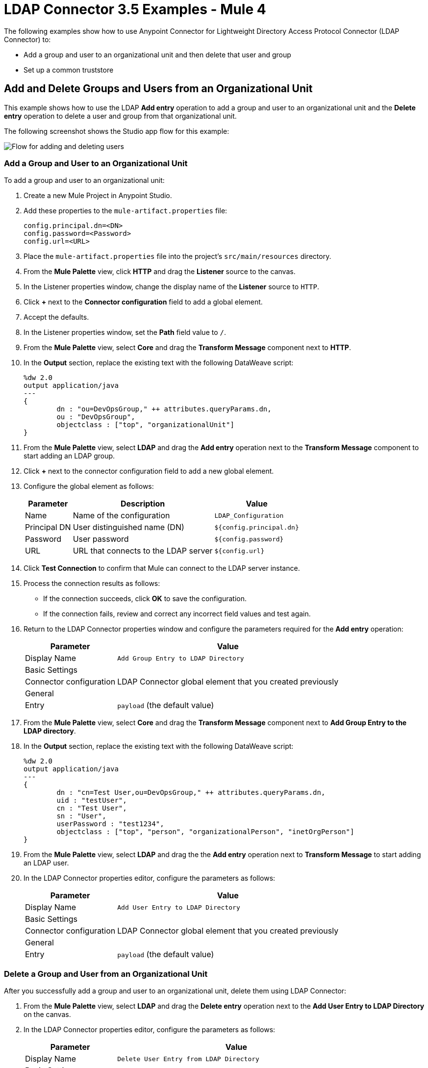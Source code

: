 = LDAP Connector 3.5 Examples - Mule 4

The following examples show how to use Anypoint Connector for Lightweight Directory Access Protocol Connector (LDAP Connector) to:

* Add a group and user to an organizational unit and then delete that user and group
* Set up a common truststore

[[add-delete-entry]]
== Add and Delete Groups and Users from an Organizational Unit

This example shows how to use the LDAP *Add entry* operation to add a group and user to an organizational unit and the *Delete entry* operation to delete a user and group from that organizational unit.

The following screenshot shows the Studio app flow for this example:

image::ldap-usecase-flow.png["Flow for adding and deleting users"]

=== Add a Group and User to an Organizational Unit

To add a group and user to an organizational unit:

. Create a new Mule Project in Anypoint Studio.
. Add these properties to the `mule-artifact.properties` file:
+
[source,text,linenums]
----
config.principal.dn=<DN>
config.password=<Password>
config.url=<URL>
----
+
. Place the `mule-artifact.properties` file into the project's `src/main/resources` directory.
. From the *Mule Palette* view, click *HTTP* and drag the *Listener* source to the canvas.
. In the Listener properties window, change the display name of the *Listener* source to `HTTP`.
. Click *+* next to the *Connector configuration* field to add a global element.
. Accept the defaults.
. In the Listener properties window, set the *Path* field value to `/`.
. From the *Mule Palette* view, select *Core* and drag the *Transform Message* component next to *HTTP*.
. In the *Output* section, replace the existing text with the following DataWeave script:
+
[source,java,linenums]
----
%dw 2.0
output application/java
---
{
	dn : "ou=DevOpsGroup," ++ attributes.queryParams.dn,
	ou : "DevOpsGroup",
	objectclass : ["top", "organizationalUnit"]
}
----
+
. From the *Mule Palette* view, select *LDAP* and drag the *Add entry* operation next to the *Transform Message* component to start adding an LDAP group.
. Click *+* next to the connector configuration field to add a new global element.
. Configure the global element as follows:
+
[%header%autowidth]
|===
|Parameter|Description|Value
|Name|Name of the configuration|`LDAP_Configuration`
|Principal DN|User distinguished name (DN)|`${config.principal.dn}`
|Password|User password|`${config.password}`
|URL|URL that connects to the LDAP server|`${config.url}`
|===
+
. Click *Test Connection* to confirm that Mule can connect to the LDAP server instance.
. Process the connection results as follows:
* If the connection succeeds, click *OK* to save the configuration.
* If the connection fails, review and correct any incorrect field values and test again.
. Return to the LDAP Connector properties window and configure the parameters required for the *Add entry* operation:
+
[%header%autowidth]
|===
|Parameter|Value
|Display Name|`Add Group Entry to LDAP Directory`
2+|Basic Settings
|Connector configuration|LDAP Connector global element that you created previously
2+|General
|Entry|`payload` (the default value)
|===
+
. From the *Mule Palette* view, select *Core* and drag the *Transform Message* component next to *Add Group Entry to the LDAP directory*.
. In the *Output* section, replace the existing text with the following DataWeave script:
+
[source,java,linenums]
----
%dw 2.0
output application/java
---
{
	dn : "cn=Test User,ou=DevOpsGroup," ++ attributes.queryParams.dn,
	uid : "testUser",
	cn : "Test User",
	sn : "User",
	userPassword : "test1234",
	objectclass : ["top", "person", "organizationalPerson", "inetOrgPerson"]
}
----
+
. From the *Mule Palette* view, select *LDAP* and drag the the *Add entry* operation next to *Transform Message* to start adding an LDAP user.
. In the LDAP Connector properties editor, configure the parameters as follows:

+
[%header%autowidth]
|===
|Parameter|Value
|Display Name|`Add User Entry to LDAP Directory`
2+|Basic Settings
|Connector configuration|LDAP Connector global element that you created previously
2+|General
|Entry| `payload` (the default value)
|===

=== Delete a Group and User from an Organizational Unit

After you successfully add a group and user to an organizational unit, delete them using LDAP Connector:

. From the *Mule Palette* view, select *LDAP* and drag the *Delete entry* operation next to the *Add User Entry to LDAP Directory* on the canvas.
. In the LDAP Connector properties editor, configure the parameters as follows:
+
[%header%autowidth]
|===
|Parameter|Value
|Display Name|`Delete User Entry from LDAP Directory`
2+|Basic Settings
|Connector configuration|LDAP Connector global element that you created previously
2+|General
|DN|`#['cn=Test User,ou=DevOpsGroup,' ++ attributes.queryParams.dn]`
|===
+
. Drag another *Delete entry* operation next to the first one to start deleting the LDAP group entry.
+
[%header%autowidth]
|===
|Parameter|Value
|Display Name|`Delete Group Entry from LDAP Directory`
2+|Basic Settings
|Connector configuration|LDAP Connector global element that you created previously
2+|General
|DN|`#['ou=DevOpsGroup,' ++ attributes.queryParams.dn]`
|===
+
. Drag the *Transform Message* component next to *Delete Group Entry from LDAP Directory*.
. Set the payload to "Flow Successfully Completed".

=== Test the App

To test the app:

. Save the project.
. Run the project as a Mule app.
. Send a PUT command to this URL:
+
`+http://localhost:8081/?dn=mulesoft,dc=orgrequest+`

=== XML for the Example

Paste this code into the Studio XML editor to quickly load the flow for this example into your Mule app:

[source,xml,linenums]
----
<?xml version="1.0" encoding="UTF-8"?>

<mule xmlns:ldap="http://www.mulesoft.org/schema/mule/ldap" xmlns:ee="http://www.mulesoft.org/schema/mule/ee/core"
	xmlns:http="http://www.mulesoft.org/schema/mule/http"
	xmlns="http://www.mulesoft.org/schema/mule/core" xmlns:doc="http://www.mulesoft.org/schema/mule/documentation"
	xmlns:xsi="http://www.w3.org/2001/XMLSchema-instance" xsi:schemaLocation="http://www.mulesoft.org/schema/mule/core http://www.mulesoft.org/schema/mule/core/current/mule.xsd
http://www.mulesoft.org/schema/mule/http http://www.mulesoft.org/schema/mule/http/current/mule-http.xsd
http://www.mulesoft.org/schema/mule/ee/core http://www.mulesoft.org/schema/mule/ee/core/current/mule-ee.xsd
http://www.mulesoft.org/schema/mule/ldap
http://www.mulesoft.org/schema/mule/ldap/current/mule-ldap.xsd">
<http:listener-config name="HTTP_Listener_config" doc:name="HTTP Listener config" doc:id="74b34b41-4e8b-4b96-adec-da917b183083" >
<http:listener-connection host="0.0.0.0" port="8081" />
</http:listener-config>
<ldap:config name="LDAP_Configuration" doc:name="LDAP Configuration" doc:id="2e1caebb-d041-47ec-9513-69c140c78700" >
		<ldap:basic-connection authDn="${config.principal.dn}" authPassword="${config.password}" url="${config.url}" />
	</ldap:config>
	<flow name="ldap-examplesFlow" doc:id="dc01fbb8-1e2c-4255-be17-46309cdbef07" >
		<http:listener doc:name="HTTP" doc:id="180e5809-d508-498c-a74f-97d93afc98f8" config-ref="HTTP_Listener_config" path="/"/>
		<ee:transform doc:name="Transform Message" doc:id="183ca95a-dcc2-448f-8bba-26f7295fb1e4" >
			<ee:message >
				<ee:set-payload ><![CDATA[%dw 2.0
output application/java
---
{
	dn : "ou=DevOpsGroup," ++ attributes.queryParams.dn,
	ou : "DevOpsGroup",
	objectclass : ["top", "organizationalUnit"]
}]]></ee:set-payload>
			</ee:message>
		</ee:transform>
		<ldap:add doc:name="Add Group Entry to LDAP Directory" doc:id="95d60199-e087-4fe1-afa7-1c035fdd3aec" config-ref="LDAP_Configuration"/>
		<ee:transform doc:name="Transform Message" doc:id="0e96e606-48be-4ba0-9266-242bd9911184">
			<ee:message>
				<ee:set-payload><![CDATA[{
	dn : "cn=Test User,ou=DevOpsGroup," ++ attributes.queryParams.dn,
	uid : "testUser",
	cn : "Test User",
	sn : "User",
	userPassword : "test1234",
	objectclass : ["top", "person", "organizationalPerson", "inetOrgPerson"]
}]]></ee:set-payload>
			</ee:message>
		</ee:transform>
		<ldap:add doc:name="Add User Entry to LDAP Directory" doc:id="28c98048-0ba6-4a36-92df-49d437303217" config-ref="LDAP_Configuration"/>
		<ldap:delete doc:name="Delete User Entry from LDAP Directory" doc:id="07e7141a-03d9-4565-bbca-8a4b03cbb6ee" config-ref="LDAP_Configuration" dn="#['cn=Test User,ou=DevOpsGroup,' ++ attributes.queryParams.dn]"/>
		<ldap:delete doc:name="Delete Group ENtry from LDAP Directory" doc:id="892dca59-86a3-40a2-b758-09560fb95383" config-ref="LDAP_Configuration" dn="#['ou=DevOpsGroup,' ++ attributes.queryParams.dn]"/>
		<ee:transform doc:name="Transform Message" doc:id="5dc391aa-87b1-4e84-97e5-71dc5f8daa22" >
			<ee:message >
				<ee:set-payload ><![CDATA[%dw 2.0
output application/java
---
{
}]]></ee:set-payload>
			</ee:message>
		</ee:transform>
	</flow>
</mule>
----

[[set-up-common-truststore]]
== Set Up a Common Truststore

This example shows how to change the previous example so that it has a TLS configuration that uses a custom truststore.

NOTE: The custom truststore feature is not FIPS compliant.

To set up a custom truststore:

. Follow the steps in the previous example.
. Add these properties to the `mule-artifact.properties` file to hold your LDAP credentials:
+
[source,text,linenums]
----
config.principal.dn=<DN>
config.password=<Password>
config.url=<URL>
----
+
. Place the `mule-artifact.properties` file into the project's `src/main/resources` directory.
. Locate the following element in the XML code:
+
[source,xml,linenums]
----
 <ldap:conf name=:LDAP_configuration" doc:name="LDAP Configuration"
 .
 .
 .
 </ldap:config
----
+
. Overlay the located element with the following code:
+
[source,xml,linenums]
----
<ldap:config name="LDAP_Configuration">
  <ldap:tls-connection
    authDn="${config.principal.dn}}"
    authPassword="${config.password}"
    url="${config.url}"
    trustStorePath="path_to_truststore_jks_file"
    trustStorePassword="changeit" />
----

[[run-time]]
=== Test the App

To test the app:

. Save the project.
. Run the project as a Mule app.
. Send a PUT command to this URL:
+
`+http://localhost:8081/?dn=mulesoft,dc=orgrequest+`

== See Also

* https://help.mulesoft.com[MuleSoft Help Center]
